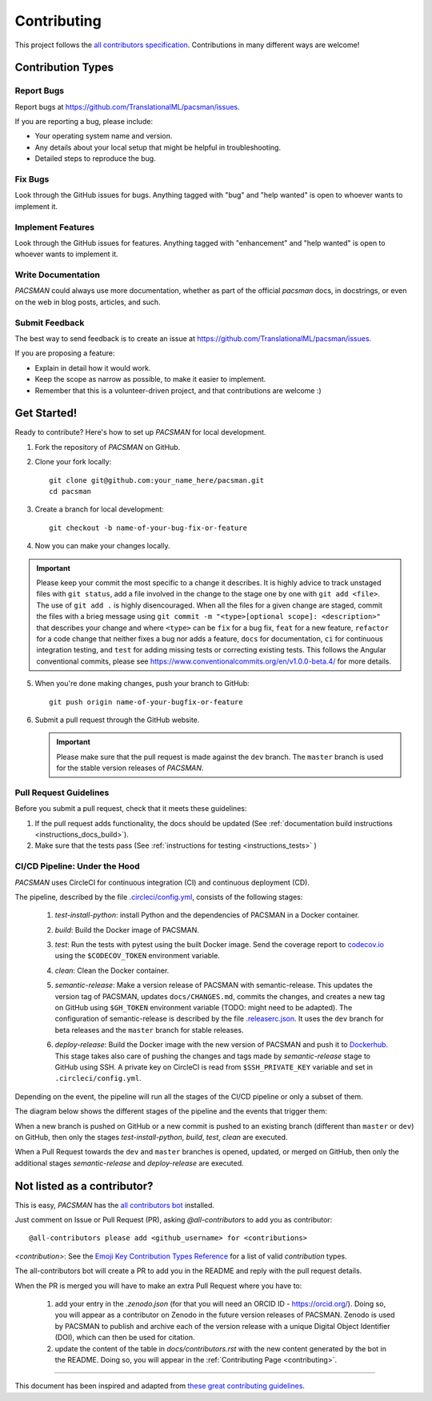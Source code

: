 .. _contributing:

*************
Contributing 
*************

This project follows the `all contributors specification <https://allcontributors.org/>`_. Contributions in many different ways are welcome!

Contribution Types
------------------

Report Bugs
~~~~~~~~~~~

Report bugs at https://github.com/TranslationalML/pacsman/issues.

If you are reporting a bug, please include:

* Your operating system name and version.
* Any details about your local setup that might be helpful in troubleshooting.
* Detailed steps to reproduce the bug.

Fix Bugs
~~~~~~~~

Look through the GitHub issues for bugs. Anything tagged with "bug" and "help wanted" is open to whoever wants to implement it.

Implement Features
~~~~~~~~~~~~~~~~~~

Look through the GitHub issues for features. Anything tagged with "enhancement" and "help wanted" is open to whoever wants to implement it.

Write Documentation
~~~~~~~~~~~~~~~~~~~

`PACSMAN` could always use more documentation, whether as part of the official `pacsman` docs, in docstrings, or even on the web in blog posts, articles, and such.

Submit Feedback
~~~~~~~~~~~~~~~

The best way to send feedback is to create an issue at https://github.com/TranslationalML/pacsman/issues.

If you are proposing a feature:

* Explain in detail how it would work.
* Keep the scope as narrow as possible, to make it easier to implement.
* Remember that this is a volunteer-driven project, and that contributions
  are welcome :)

Get Started!
------------

Ready to contribute? Here's how to set up `PACSMAN` for local development.

1. Fork the repository of `PACSMAN` on GitHub.

2. Clone your fork locally::

    git clone git@github.com:your_name_here/pacsman.git
    cd pacsman

3. Create a branch for local development::

    git checkout -b name-of-your-bug-fix-or-feature

4. Now you can make your changes locally.

.. important::
	Please keep your commit the most specific to a change it describes. It is highly advice to track unstaged files with ``git status``, add a file involved in the change to the stage one by one with ``git add <file>``. The use of ``git add .`` is highly disencouraged. When all the files for a given change are staged, commit the files with a brieg message using ``git commit -m "<type>[optional scope]: <description>"`` that describes your change and where ``<type>`` can be ``fix`` for a bug fix, ``feat`` for a new feature, ``refactor`` for a code change that neither fixes a bug nor adds a feature, ``docs`` for documentation, ``ci`` for continuous integration testing, and ``test`` for adding missing tests or correcting existing tests. This follows the Angular conventional commits, please see https://www.conventionalcommits.org/en/v1.0.0-beta.4/ for more details.

5. When you're done making changes, push your branch to GitHub::

    git push origin name-of-your-bugfix-or-feature

6. Submit a pull request through the GitHub website.

   .. important::
       Please make sure that the pull request is made against the ``dev`` branch. The ``master`` branch is used for the stable version releases of `PACSMAN`.

Pull Request Guidelines
~~~~~~~~~~~~~~~~~~~~~~~~~~~~~~~~~~~

Before you submit a pull request, check that it meets these guidelines:

1. If the pull request adds functionality, the docs should be updated (See :ref:`documentation build instructions <instructions_docs_build>`). 

2. Make sure that the tests pass (See :ref:`instructions for testing <instructions_tests>` )

CI/CD Pipeline: Under the Hood
~~~~~~~~~~~~~~~~~~~~~~~~~~~~~~~~~~~

`PACSMAN` uses CircleCI for continuous integration (CI) and continuous deployment (CD).

The pipeline, described by the file `.circleci/config.yml <https://github.com/TranslationalML/pacsman/blob/master/.circleci/config.yml>`_, consists of the following stages:

    1. `test-install-python`: install Python and the dependencies of PACSMAN in a Docker container.

    2. `build`: Build the Docker image of PACSMAN. 

    3. `test`: Run the tests with pytest using the built Docker image. Send the coverage report to `codecov.io <https://codecov.io/gh/TranslationalML/pacsman>`_ using the ``$CODECOV_TOKEN`` environment variable.

    4. `clean`: Clean the Docker container.

    5. `semantic-release`: Make a version release of PACSMAN with semantic-release. This updates the version tag of PACSMAN, updates ``docs/CHANGES.md``, commits the changes, and creates a new tag on GitHub using ``$GH_TOKEN`` environment variable (TODO: might need to be adapted). The configuration of semantic-release is described by the file `.releaserc.json <https://github.com/TranslationalML/pacsman/blob/master/.releaserc.json>`_. It uses the ``dev`` branch for beta releases and the ``master`` branch for stable releases.

    6. `deploy-release`: Build the Docker image with the new version of PACSMAN and push it to Dockerhub_. This stage takes also care of pushing the changes and tags made by `semantic-release` stage to GitHub using SSH. A private key on CircleCI is read from ``$SSH_PRIVATE_KEY`` variable and set in ``.circleci/config.yml``.

        .. _Dockerhub: https://hub.docker.com/repository/docker/translationalml/pacsman

Depending on the event, the pipeline will run all the stages of the CI/CD pipeline or only a subset of them.

The diagram below shows the different stages of the pipeline and the events that trigger them:

.. mermaid::

    graph LR

    subgraph "Stages"
    test_python_install["test-python-install"]
    build["build"]
    test["test"]
    clean["clean"]
    semantic_release["semantic-release"]
    deploy_release["deploy-release"]
    end

    test_python_install --> build
    build --> test
    test --> clean
    clean -->|if $CI_COMMIT_REF_NAME == master or $CI_COMMIT_REF_NAME == dev| semantic_release

    semantic_release --> deploy_release

When a new branch is pushed on GitHub or a new commit is pushed to an existing branch (different than ``master`` or ``dev``) on GitHub, then only the stages `test-install-python`, `build`, `test`, `clean` are executed.

When a Pull Request towards the ``dev`` and ``master`` branches is opened, updated, or merged on GitHub, then only the additional stages `semantic-release` and `deploy-release` are executed.


Not listed as a contributor?
----------------------------

This is easy, `PACSMAN` has the `all contributors bot <https://allcontributors.org/docs/en/bot/usage>`_ installed.

Just comment on Issue or Pull Request (PR), asking `@all-contributors` to add you as contributor::

    @all-contributors please add <github_username> for <contributions>

`<contribution>`: See the `Emoji Key Contribution Types Reference <https://github.com/all-contributors/all-contributors/blob/master/docs/emoji-key.md>`_ for a list of valid `contribution` types.

The all-contributors bot will create a PR to add you in the README and reply with the pull request details.

When the PR is merged you will have to make an extra Pull Request where you have to:

    1. add your entry in the `.zenodo.json` (for that you will need an ORCID ID - https://orcid.org/). Doing so, you will appear as a contributor on Zenodo in the future version releases of PACSMAN. Zenodo is used by PACSMAN to publish and archive each of the version release with a unique Digital Object Identifier (DOI), which can then be used for citation.

    2. update the content of the table in `docs/contributors.rst` with the new content generated by the bot in the README. Doing so, you will appear in the :ref:`Contributing Page <contributing>`.

------------

This document has been inspired and adapted from `these great contributing guidelines <https://github.com/dPys/PyNets/edit/master/docs/contributing.rst>`_.
